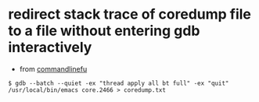 * redirect stack trace of coredump file to a file without entering gdb interactively

- from [[http://www.commandlinefu.com/commands/view/4039/print-stack-trace-of-a-core-file-without-needing-to-enter-gdb-interactively][commandlinefu]]
#+BEGIN_SRC shell
$ gdb --batch --quiet -ex "thread apply all bt full" -ex "quit" /usr/local/bin/emacs core.2466 > coredump.txt
#+END_SRC
